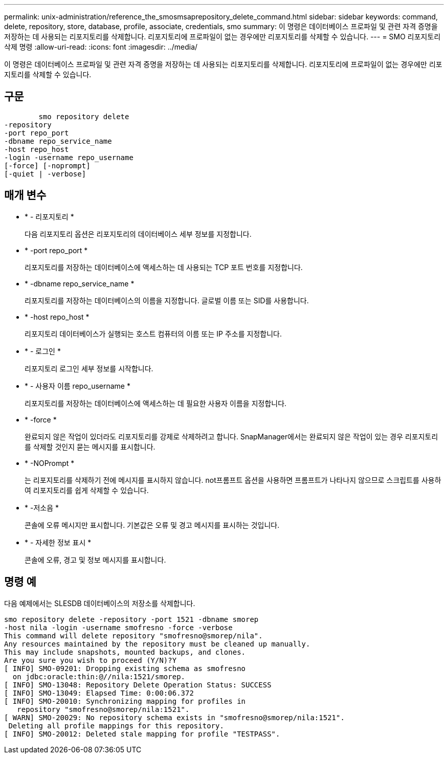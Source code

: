 ---
permalink: unix-administration/reference_the_smosmsaprepository_delete_command.html 
sidebar: sidebar 
keywords: command, delete, repository, store, database, profile, associate, credentials, smo 
summary: 이 명령은 데이터베이스 프로파일 및 관련 자격 증명을 저장하는 데 사용되는 리포지토리를 삭제합니다. 리포지토리에 프로파일이 없는 경우에만 리포지토리를 삭제할 수 있습니다. 
---
= SMO 리포지토리 삭제 명령
:allow-uri-read: 
:icons: font
:imagesdir: ../media/


[role="lead"]
이 명령은 데이터베이스 프로파일 및 관련 자격 증명을 저장하는 데 사용되는 리포지토리를 삭제합니다. 리포지토리에 프로파일이 없는 경우에만 리포지토리를 삭제할 수 있습니다.



== 구문

[listing]
----

        smo repository delete
-repository
-port repo_port
-dbname repo_service_name
-host repo_host
-login -username repo_username
[-force] [-noprompt]
[-quiet | -verbose]
----


== 매개 변수

* * - 리포지토리 *
+
다음 리포지토리 옵션은 리포지토리의 데이터베이스 세부 정보를 지정합니다.

* * -port repo_port *
+
리포지토리를 저장하는 데이터베이스에 액세스하는 데 사용되는 TCP 포트 번호를 지정합니다.

* * -dbname repo_service_name *
+
리포지토리를 저장하는 데이터베이스의 이름을 지정합니다. 글로벌 이름 또는 SID를 사용합니다.

* * -host repo_host *
+
리포지토리 데이터베이스가 실행되는 호스트 컴퓨터의 이름 또는 IP 주소를 지정합니다.

* * - 로그인 *
+
리포지토리 로그인 세부 정보를 시작합니다.

* * - 사용자 이름 repo_username *
+
리포지토리를 저장하는 데이터베이스에 액세스하는 데 필요한 사용자 이름을 지정합니다.

* * -force *
+
완료되지 않은 작업이 있더라도 리포지토리를 강제로 삭제하려고 합니다. SnapManager에서는 완료되지 않은 작업이 있는 경우 리포지토리를 삭제할 것인지 묻는 메시지를 표시합니다.

* * -NOPrompt *
+
는 리포지토리를 삭제하기 전에 메시지를 표시하지 않습니다. not프롬프트 옵션을 사용하면 프롬프트가 나타나지 않으므로 스크립트를 사용하여 리포지토리를 쉽게 삭제할 수 있습니다.

* * -저소음 *
+
콘솔에 오류 메시지만 표시합니다. 기본값은 오류 및 경고 메시지를 표시하는 것입니다.

* * - 자세한 정보 표시 *
+
콘솔에 오류, 경고 및 정보 메시지를 표시합니다.





== 명령 예

다음 예제에서는 SLESDB 데이터베이스의 저장소를 삭제합니다.

[listing]
----
smo repository delete -repository -port 1521 -dbname smorep
-host nila -login -username smofresno -force -verbose
This command will delete repository "smofresno@smorep/nila".
Any resources maintained by the repository must be cleaned up manually.
This may include snapshots, mounted backups, and clones.
Are you sure you wish to proceed (Y/N)?Y
[ INFO] SMO-09201: Dropping existing schema as smofresno
  on jdbc:oracle:thin:@//nila:1521/smorep.
[ INFO] SMO-13048: Repository Delete Operation Status: SUCCESS
[ INFO] SMO-13049: Elapsed Time: 0:00:06.372
[ INFO] SMO-20010: Synchronizing mapping for profiles in
   repository "smofresno@smorep/nila:1521".
[ WARN] SMO-20029: No repository schema exists in "smofresno@smorep/nila:1521".
 Deleting all profile mappings for this repository.
[ INFO] SMO-20012: Deleted stale mapping for profile "TESTPASS".
----